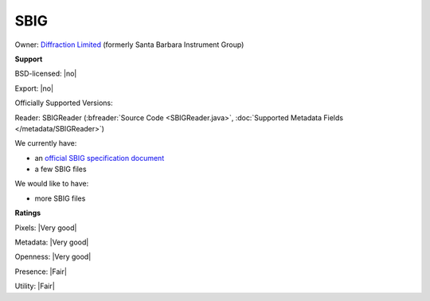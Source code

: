 .. index:: SBIG

SBIG
===============================================================================



Owner: `Diffraction Limited <https://diffractionlimited.com/>`_ (formerly Santa Barbara Instrument Group)

**Support**


BSD-licensed: |no|

Export: |no|

Officially Supported Versions: 

Reader: SBIGReader (:bfreader:`Source Code <SBIGReader.java>`, :doc:`Supported Metadata Fields </metadata/SBIGReader>`)




We currently have:

* an `official SBIG specification document <https://diffractionlimited.com/downloads/sbig/AppNoteArchive.zip>`_ 
* a few SBIG files

We would like to have:

* more SBIG files

**Ratings**


Pixels: |Very good|

Metadata: |Very good|

Openness: |Very good|

Presence: |Fair|

Utility: |Fair|



